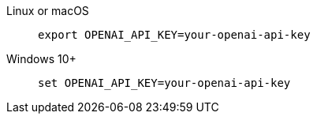 [.tabset]
Linux or macOS::
+
--
[source,command window]
----
export OPENAI_API_KEY=your-openai-api-key
----
--
Windows 10+::
+
--
[source,command window]
----
set OPENAI_API_KEY=your-openai-api-key
----
--
